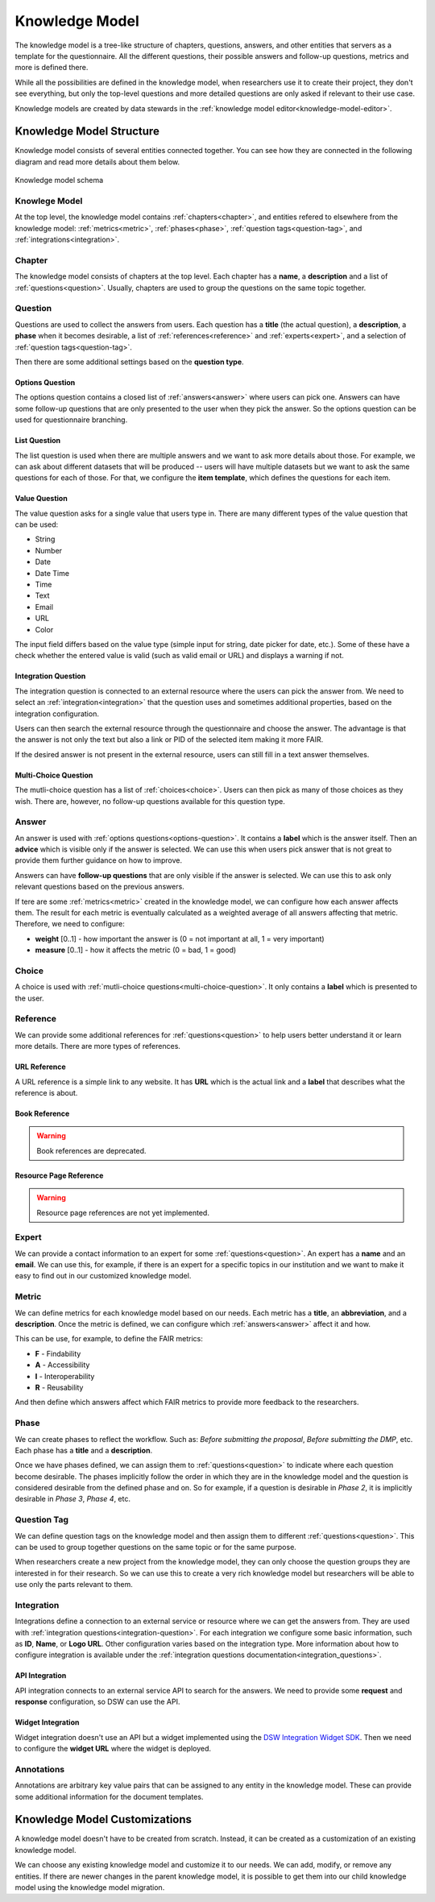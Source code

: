 .. _knowledge-model:

Knowledge Model
***************

The knowledge model is a tree-like structure of chapters, questions, answers, and other entities that servers as a template for the questionnaire. All the different questions, their possible answers and follow-up questions, metrics and more is defined there.

While all the possibilities are defined in the knowledge model, when researchers use it to create their project, they don't see everything, but only the top-level questions and more detailed questions are only asked if relevant to their use case.

Knowledge models are created by data stewards in the :ref:`knowledge model editor<knowledge-model-editor>`.

Knowledge Model Structure
=========================

Knowledge model consists of several entities connected together. You can see how they are connected in the following diagram and read more details about them below.

.. figure:: knowledge-model/knowledge-model-schema.png
   :alt: The diagram showing the knowledge model schema
   :align: center

   Knowledge model schema


Knowlege Model
--------------

At the top level, the knowledge model contains :ref:`chapters<chapter>`, and entities refered to elsewhere from the knowledge model: :ref:`metrics<metric>`, :ref:`phases<phase>`, :ref:`question tags<question-tag>`, and :ref:`integrations<integration>`.


.. _chapter:

Chapter
-------

The knowledge model consists of chapters at the top level. Each chapter has a **name**, a **description** and a list of :ref:`questions<question>`. Usually, chapters are used to group the questions on the same topic together.


.. _question:

Question
--------

Questions are used to collect the answers from users. Each question has a **title** (the actual question), a **description**, a **phase** when it becomes desirable, a list of :ref:`references<reference>` and :ref:`experts<expert>`, and a selection of :ref:`question tags<question-tag>`.

Then there are some additional settings based on the **question type**.

.. _options-question:

Options Question
^^^^^^^^^^^^^^^^

The options question contains a closed list of :ref:`answers<answer>` where users can pick one. Answers can have some follow-up questions that are only presented to the user when they pick the answer. So the options question can be used for questionnaire branching.

.. _list-question:

List Question
^^^^^^^^^^^^^

The list question is used when there are multiple answers and we want to ask more details about those. For example, we can ask about different datasets that will be produced -- users will have multiple datasets but we want to ask the same questions for each of those. For that, we configure the **item template**, which defines the questions for each item.

.. _value-question:

Value Question
^^^^^^^^^^^^^^

The value question asks for a single value that users type in. There are many different types of the value question that can be used:

- String
- Number
- Date
- Date Time
- Time
- Text
- Email
- URL
- Color

The input field differs based on the value type (simple input for string, date picker for date, etc.). Some of these have a check whether the entered value is valid (such as valid email or URL) and displays a warning if not.

.. _integration-question:

Integration Question
^^^^^^^^^^^^^^^^^^^^

The integration question is connected to an external resource where the users can pick the answer from. We need to select an :ref:`integration<integration>` that the question uses and sometimes additional properties, based on the integration configuration.

Users can then search the external resource through the questionnaire and choose the answer. The advantage is that the answer is not only the text but also a link or PID of the selected item making it more FAIR.

If the desired answer is not present in the external resource, users can still fill in a text answer themselves.


.. _multi-choice-question:

Multi-Choice Question
^^^^^^^^^^^^^^^^^^^^^

The mutli-choice question has a list of :ref:`choices<choice>`. Users can then pick as many of those choices as they wish. There are, however, no follow-up questions available for this question type.


.. _answer:

Answer
------

An answer is used with :ref:`options questions<options-question>`. It contains a **label** which is the answer itself. Then an **advice** which is visible only if the answer is selected. We can use this when users pick answer that is not great to provide them further guidance on how to improve.

Answers can have **follow-up questions** that are only visible if the answer is selected. We can use this to ask only relevant questions based on the previous answers.

If tere are some :ref:`metrics<metric>` created in the knowledge model, we can configure how each answer affects them. The result for each metric is eventually calculated as a weighted average of all answers affecting that metric. Therefore, we need to configure:

- **weight** [0..1] - how important the answer is (0 = not important at all, 1 = very important)
- **measure** [0..1] - how it affects the metric (0 = bad, 1 = good)


.. _choice:

Choice
------

A choice is used with :ref:`mutli-choice questions<multi-choice-question>`. It only contains a **label** which is presented to the user.


.. _reference:

Reference
---------

We can provide some additional references for :ref:`questions<question>` to help users better understand it or learn more details. There are more types of references.


URL Reference
^^^^^^^^^^^^^

A URL reference is a simple link to any website. It has **URL** which is the actual link and a **label** that describes what the reference is about.

Book Reference
^^^^^^^^^^^^^^

.. warning::
    Book references are deprecated.

Resource Page Reference
^^^^^^^^^^^^^^^^^^^^^^^

.. warning::
    Resource page references are not yet implemented.


.. _expert:

Expert
------

We can provide a contact information to an expert for some :ref:`questions<question>`. An expert has a **name** and an **email**. We can use this, for example, if there is an expert for a specific topics in our institution and we want to make it easy to find out in our customized knowledge model.

.. _metric:

Metric
------

We can define metrics for each knowledge model based on our needs. Each metric has a **title**, an **abbreviation**, and a **description**. Once the metric is defined, we can configure which :ref:`answers<answer>` affect it and how.

This can be use, for example, to define the FAIR metrics:

- **F** - Findability
- **A** - Accessibility
- **I** - Interoperability
- **R** - Reusability

And then define which answers affect which FAIR metrics to provide more feedback to the researchers.



.. _phase:

Phase
-----

We can create phases to reflect the workflow. Such as: *Before submitting the proposal*, *Before submitting the DMP*, etc. Each phase has a **title** and a **description**.

Once we have phases defined, we can assign them to :ref:`questions<question>` to indicate where each question become desirable. The phases implicitly follow the order in which they are in the knowledge model and the question is considered desirable from the defined phase and on. So for example, if a question is desirable in *Phase 2*, it is implicitly desirable in *Phase 3*, *Phase 4*, etc.


.. _question-tag:

Question Tag
------------

We can define question tags on the knowledge model and then assign them to different :ref:`questions<question>`. This can be used to group together questions on the same topic or for the same purpose.

When researchers create a new project from the knowledge model, they can only choose the question groups they are interested in for their research. So we can use this to create a very rich knowledge model but researchers will be able to use only the parts relevant to them.


.. _integration:

Integration
-----------

Integrations define a connection to an external service or resource where we can get the answers from. They are used with :ref:`integration questions<integration-question>`. For each integration we configure some basic information, such as **ID**, **Name**, or **Logo URL**. Other configuration varies based on the integration type. More information about how to configure integration is available under the :ref:`integration questions documentation<integration_questions>`.

API Integration
^^^^^^^^^^^^^^^

API integration connects to an external service API to search for the answers. We need to provide some **request** and **response** configuration, so DSW can use the API.


Widget Integration
^^^^^^^^^^^^^^^^^^

Widget integration doesn't use an API but a widget implemented using the `DSW Integration Widget SDK <https://github.com/ds-wizard/dsw-integration-widget-sdk>`_. Then we need to configure the **widget URL** where the widget is deployed.


.. _annotations:

Annotations
-----------

Annotations are arbitrary key value pairs that can be assigned to any entity in the knowledge model. These can provide some additional information for the document templates.


Knowledge Model Customizations
==============================

A knowledge model doesn't have to be created from scratch. Instead, it can be created as a customization of an existing knowledge model.

We can choose any existing knowledge model and customize it to our needs. We can add, modify, or remove any entities. If there are newer changes in the parent knowledge model, it is possible to get them into our child knowledge model using the knowledge model migration.